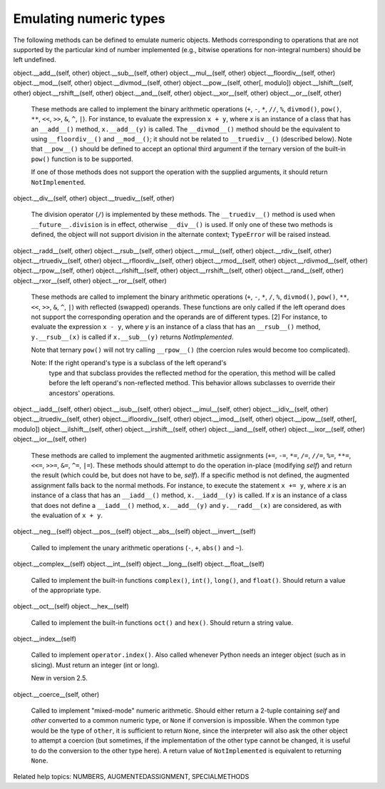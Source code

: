 Emulating numeric types
***********************

The following methods can be defined to emulate numeric objects.
Methods corresponding to operations that are not supported by the
particular kind of number implemented (e.g., bitwise operations for
non-integral numbers) should be left undefined.

object.__add__(self, other)
object.__sub__(self, other)
object.__mul__(self, other)
object.__floordiv__(self, other)
object.__mod__(self, other)
object.__divmod__(self, other)
object.__pow__(self, other[, modulo])
object.__lshift__(self, other)
object.__rshift__(self, other)
object.__and__(self, other)
object.__xor__(self, other)
object.__or__(self, other)

   These methods are called to implement the binary arithmetic
   operations (``+``, ``-``, ``*``, ``//``, ``%``, ``divmod()``,
   ``pow()``, ``**``, ``<<``, ``>>``, ``&``, ``^``, ``|``).  For
   instance, to evaluate the expression ``x + y``, where *x* is an
   instance of a class that has an ``__add__()`` method,
   ``x.__add__(y)`` is called.  The ``__divmod__()`` method should be
   the equivalent to using ``__floordiv__()`` and ``__mod__()``; it
   should not be related to ``__truediv__()`` (described below).  Note
   that ``__pow__()`` should be defined to accept an optional third
   argument if the ternary version of the built-in ``pow()`` function
   is to be supported.

   If one of those methods does not support the operation with the
   supplied arguments, it should return ``NotImplemented``.

object.__div__(self, other)
object.__truediv__(self, other)

   The division operator (``/``) is implemented by these methods.  The
   ``__truediv__()`` method is used when ``__future__.division`` is in
   effect, otherwise ``__div__()`` is used.  If only one of these two
   methods is defined, the object will not support division in the
   alternate context; ``TypeError`` will be raised instead.

object.__radd__(self, other)
object.__rsub__(self, other)
object.__rmul__(self, other)
object.__rdiv__(self, other)
object.__rtruediv__(self, other)
object.__rfloordiv__(self, other)
object.__rmod__(self, other)
object.__rdivmod__(self, other)
object.__rpow__(self, other)
object.__rlshift__(self, other)
object.__rrshift__(self, other)
object.__rand__(self, other)
object.__rxor__(self, other)
object.__ror__(self, other)

   These methods are called to implement the binary arithmetic
   operations (``+``, ``-``, ``*``, ``/``, ``%``, ``divmod()``,
   ``pow()``, ``**``, ``<<``, ``>>``, ``&``, ``^``, ``|``) with
   reflected (swapped) operands.  These functions are only called if
   the left operand does not support the corresponding operation and
   the operands are of different types. [2] For instance, to evaluate
   the expression ``x - y``, where *y* is an instance of a class that
   has an ``__rsub__()`` method, ``y.__rsub__(x)`` is called if
   ``x.__sub__(y)`` returns *NotImplemented*.

   Note that ternary ``pow()`` will not try calling ``__rpow__()``
   (the coercion rules would become too complicated).

   Note: If the right operand's type is a subclass of the left operand's
     type and that subclass provides the reflected method for the
     operation, this method will be called before the left operand's
     non-reflected method.  This behavior allows subclasses to
     override their ancestors' operations.

object.__iadd__(self, other)
object.__isub__(self, other)
object.__imul__(self, other)
object.__idiv__(self, other)
object.__itruediv__(self, other)
object.__ifloordiv__(self, other)
object.__imod__(self, other)
object.__ipow__(self, other[, modulo])
object.__ilshift__(self, other)
object.__irshift__(self, other)
object.__iand__(self, other)
object.__ixor__(self, other)
object.__ior__(self, other)

   These methods are called to implement the augmented arithmetic
   assignments (``+=``, ``-=``, ``*=``, ``/=``, ``//=``, ``%=``,
   ``**=``, ``<<=``, ``>>=``, ``&=``, ``^=``, ``|=``).  These methods
   should attempt to do the operation in-place (modifying *self*) and
   return the result (which could be, but does not have to be,
   *self*).  If a specific method is not defined, the augmented
   assignment falls back to the normal methods.  For instance, to
   execute the statement ``x += y``, where *x* is an instance of a
   class that has an ``__iadd__()`` method, ``x.__iadd__(y)`` is
   called.  If *x* is an instance of a class that does not define a
   ``__iadd__()`` method, ``x.__add__(y)`` and ``y.__radd__(x)`` are
   considered, as with the evaluation of ``x + y``.

object.__neg__(self)
object.__pos__(self)
object.__abs__(self)
object.__invert__(self)

   Called to implement the unary arithmetic operations (``-``, ``+``,
   ``abs()`` and ``~``).

object.__complex__(self)
object.__int__(self)
object.__long__(self)
object.__float__(self)

   Called to implement the built-in functions ``complex()``,
   ``int()``, ``long()``, and ``float()``.  Should return a value of
   the appropriate type.

object.__oct__(self)
object.__hex__(self)

   Called to implement the built-in functions ``oct()`` and ``hex()``.
   Should return a string value.

object.__index__(self)

   Called to implement ``operator.index()``.  Also called whenever
   Python needs an integer object (such as in slicing).  Must return
   an integer (int or long).

   New in version 2.5.

object.__coerce__(self, other)

   Called to implement "mixed-mode" numeric arithmetic.  Should either
   return a 2-tuple containing *self* and *other* converted to a
   common numeric type, or ``None`` if conversion is impossible.  When
   the common type would be the type of ``other``, it is sufficient to
   return ``None``, since the interpreter will also ask the other
   object to attempt a coercion (but sometimes, if the implementation
   of the other type cannot be changed, it is useful to do the
   conversion to the other type here).  A return value of
   ``NotImplemented`` is equivalent to returning ``None``.

Related help topics: NUMBERS, AUGMENTEDASSIGNMENT, SPECIALMETHODS

